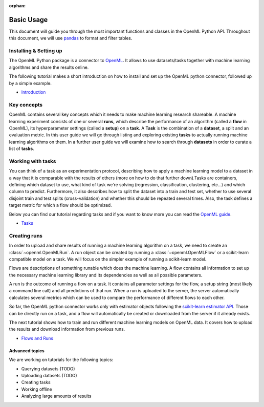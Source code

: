:orphan:

.. _usage:

.. role:: bash(code)
   :language: bash

.. role:: python(code)
   :language: python

***********
Basic Usage
***********

This document will guide you through the most important functions and classes
in the OpenML Python API. Throughout this document, we will use
`pandas <http://pandas.pydata.org/>`_ to format and filter tables.

~~~~~~~~~~~~~~~~~~~~~~~
Installing & Setting up
~~~~~~~~~~~~~~~~~~~~~~~

The OpenML Python package is a connector to `OpenML <https://www.openml.org/>`_. It allows to use datasets/tasks together with
machine learning algorithms and share the results online.

The following tutorial makes a short introduction on how to install and set up the OpenML python connector, followed up by a simple example.

* `Introduction <examples/introduction_tutorial.html>`_


~~~~~~~~~~~~
Key concepts
~~~~~~~~~~~~

OpenML contains several key concepts which it needs to make machine learning
research shareable. A machine learning experiment consists of one or several
**runs**, which describe the performance of an algorithm (called a **flow** in
OpenML), its hyperparameter settings (called a **setup**) on a **task**. A
**Task** is the combination of a **dataset**, a split and an evaluation
metric. In this user guide we will go through listing and exploring existing
**tasks** to actually running machine learning algorithms on them. In a further
user guide we will examine how to search through **datasets** in order to curate
a list of **tasks**.

~~~~~~~~~~~~~~~~~~
Working with tasks
~~~~~~~~~~~~~~~~~~

You can think of a task as an experimentation protocol, describing how to apply
a machine learning model to a dataset in a way that it is comparable with the
results of others (more on how to do that further down).Tasks are containers,
defining which dataset to use, what kind of task we're solving (regression,
classification, clustering, etc...) and which column to predict. Furthermore,
it also describes how to split the dataset into a train and test set, whether
to use several disjoint train and test splits (cross-validation) and whether
this should be repeated several times. Also, the task defines a target metric
for which a flow should be optimized.


Below you can find our tutorial regarding tasks and if you want to know more you can read the `OpenML guide <http://www.openml.org/guide>`_.

* `Tasks <examples/tasks_tutorial.html>`_

~~~~~~~~~~~~~
Creating runs
~~~~~~~~~~~~~

In order to upload and share results of running a machine learning algorithm
on a task, we need to create an :class:`~openml.OpenMLRun`. A run object can
be created by running a :class:`~openml.OpenMLFlow` or a scikit-learn compatible
model on a task. We will focus on the simpler example of running a
scikit-learn model.

Flows are descriptions of something runable which does the machine learning.
A flow contains all information to set up the necessary machine learning
library and its dependencies as well as all possible parameters.

A run is the outcome of running a flow on a task. It contains all parameter
settings for the flow, a setup string (most likely a command line call) and all
predictions of that run. When a run is uploaded to the server, the server
automatically calculates several metrics which can be used to compare the
performance of different flows to each other.

So far, the OpenML python connector works only with estimator objects following
the `scikit-learn estimator API <http://scikit-learn.org/dev/developers/contributing.html#apis-of-scikit-learn-objects>`_.
Those can be directly run on a task, and a flow will automatically be created or
downloaded from the server if it already exists.

The next tutorial shows how to train and run different machine learning models on OpenML data. It covers how to upload the results and download information from previous runs.

* `Flows and Runs <examples/flows_and_runs_tutorial.html>`_

Advanced topics
~~~~~~~~~~~~~~~

We are working on tutorials for the following topics:

* Querying datasets (TODO)
* Uploading datasets (TODO)
* Creating tasks
* Working offline
* Analyzing large amounts of results
